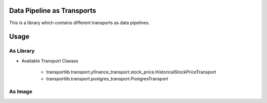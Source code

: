 Data Pipeline as Transports
-----------------------------------------

This is a library which contains different transports as data pipelines.




Usage
-------------------------------------------------


As Library
~~~~~~~~~~~~~~~

- Available Transport Classes

    - transportlib.transport.yfinance_transport.stock_price.HistoricalStockPriceTransport
    - transportlib.transport.postgres_transport.PostgresTransport



As Image
~~~~~~~~~~~~~~~
.. code-block::
    python ./main {pipeline_name} {watermark_val_prev} {watermark_val_curr}
